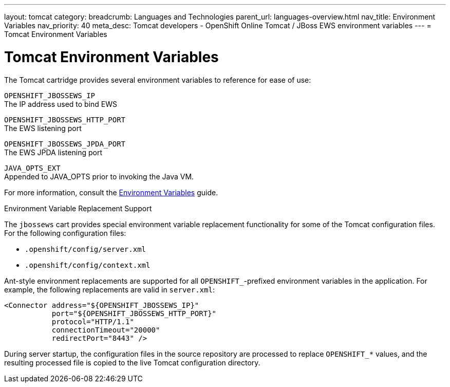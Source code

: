 ---
layout: tomcat
category:
breadcrumb: Languages and Technologies
parent_url: languages-overview.html
nav_title: Environment Variables
nav_priority: 40
meta_desc: Tomcat developers - OpenShift Online Tomcat / JBoss EWS environment variables
---
= Tomcat Environment Variables

[float]
= Tomcat Environment Variables

The Tomcat cartridge provides several environment variables to reference for ease of use:

`OPENSHIFT_JBOSSEWS_IP` +
The IP address used to bind EWS

`OPENSHIFT_JBOSSEWS_HTTP_PORT` +
The EWS listening port

`OPENSHIFT_JBOSSEWS_JPDA_PORT` +
The EWS JPDA listening port

`JAVA_OPTS_EXT` +
Appended to JAVA_OPTS prior to invoking the Java VM.

For more information, consult the link:managing-environment-variables.html[Environment Variables] guide.

[[tomcat-environment-variable-replacement-support]]
.Environment Variable Replacement Support
****
The `jbossews` cart provides special environment variable replacement functionality for some of the Tomcat configuration files. For the following configuration files:

* `.openshift/config/server.xml`
* `.openshift/config/context.xml`

Ant-style environment replacements are supported for all `OPENSHIFT_`-prefixed environment variables in the application. For example, the following replacements are valid in `server.xml`:

[source, xml]
--
<Connector address="${OPENSHIFT_JBOSSEWS_IP}"
           port="${OPENSHIFT_JBOSSEWS_HTTP_PORT}"
           protocol="HTTP/1.1"
           connectionTimeout="20000"
           redirectPort="8443" />
--

During server startup, the configuration files in the source repository are processed to replace `OPENSHIFT_*` values, and the resulting processed file is copied to the live Tomcat configuration directory.
****
